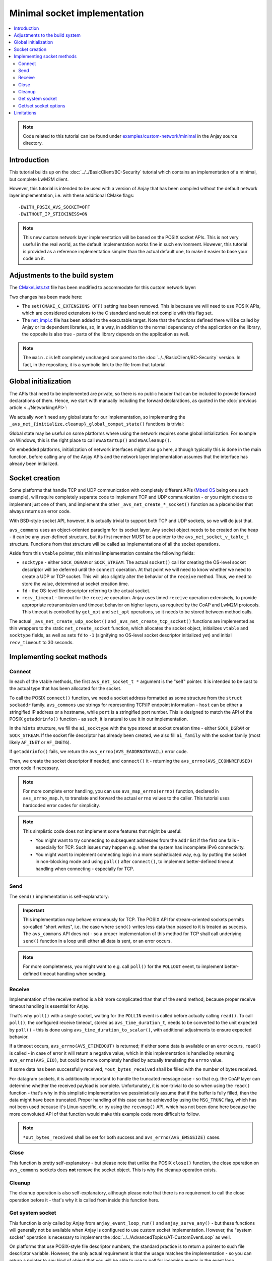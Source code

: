 ..
   Copyright 2017-2021 AVSystem <avsystem@avsystem.com>

   Licensed under the Apache License, Version 2.0 (the "License");
   you may not use this file except in compliance with the License.
   You may obtain a copy of the License at

       http://www.apache.org/licenses/LICENSE-2.0

   Unless required by applicable law or agreed to in writing, software
   distributed under the License is distributed on an "AS IS" BASIS,
   WITHOUT WARRANTIES OR CONDITIONS OF ANY KIND, either express or implied.
   See the License for the specific language governing permissions and
   limitations under the License.

Minimal socket implementation
=============================

.. contents:: :local:

.. note::

    Code related to this tutorial can be found under
    `examples/custom-network/minimal
    <https://github.com/AVSystem/Anjay/tree/master/examples/custom-network/minimal>`_
    in the Anjay source directory.

Introduction
------------

This tutorial builds up on the :doc:`../../BasicClient/BC-Security` tutorial
which contains an implementation of a minimal, but complete LwM2M client.

However, this tutorial is intended to be used with a version of Anjay that has
been compiled without the default network layer implementation, i.e. with these
additional CMake flags::

    -DWITH_POSIX_AVS_SOCKET=OFF
    -DWITHOUT_IP_STICKINESS=ON

.. note::

    This new custom network layer implementation will be based on the POSIX
    socket APIs. This is not very useful in the real world, as the default
    implementation works fine in such environment. However, this tutorial is
    provided as a reference implementation simpler than the actual default one,
    to make it easier to base your code on it.

Adjustments to the build system
-------------------------------

The `CMakeLists.txt <https://github.com/AVSystem/Anjay/blob/master/examples/custom-network/minimal/CMakeLists.txt>`_
file has been modified to accommodate for this custom network layer:

.. highlight:: cmake
.. snippet-source:: examples/custom-network/minimal/CMakeLists.txt
    :emphasize-lines: 4, 10

    cmake_minimum_required(VERSION 3.1)
    project(minimal-custom-network C)

    set(CMAKE_C_STANDARD 99)

    find_package(anjay REQUIRED)

    add_executable(${PROJECT_NAME}
                   src/main.c
                   src/net_impl.c)
    target_link_libraries(${PROJECT_NAME} PRIVATE anjay)

Two changes has been made here:

* The ``set(CMAKE_C_EXTENSIONS OFF)`` setting has been removed. This is because
  we will need to use POSIX APIs, which are considered extensions to the C
  standard and would not compile with this flag set.
* The `net_impl.c
  <https://github.com/AVSystem/Anjay/blob/master/examples/custom-network/minimal/src/net_impl.c>`_
  file has been added to the executable target. Note that the functions defined
  there will be called by Anjay or its dependent libraries, so, in a way, in
  addition to the normal dependency of the application on the library, the
  opposite is also true - parts of the library depends on the application as
  well.

.. note::

    The ``main.c`` is left completely unchanged compared to the
    :doc:`../../BasicClient/BC-Security` version. In fact, in the repository,
    it is a symbolic link to the file from that tutorial.

Global initialization
---------------------

The APIs that need to be implemented are private, so there is no public header
that can be included to provide forward declarations of them. Hence, we start
with manually including the forward declarations, as quoted in the
:doc:`previous article <../NetworkingAPI>`:

.. highlight:: c
.. snippet-source:: examples/custom-network/minimal/src/net_impl.c

    avs_error_t _avs_net_initialize_global_compat_state(void);
    void _avs_net_cleanup_global_compat_state(void);
    avs_error_t _avs_net_create_tcp_socket(avs_net_socket_t **socket,
                                           const void *socket_configuration);
    avs_error_t _avs_net_create_udp_socket(avs_net_socket_t **socket,
                                           const void *socket_configuration);

We actually won't need any global state for our implementation, so implementing
the ``_avs_net_{initialize,cleanup}_global_compat_state()`` functions is
trivial:

.. highlight:: c
.. snippet-source:: examples/custom-network/minimal/src/net_impl.c

    avs_error_t _avs_net_initialize_global_compat_state(void) {
        return AVS_OK;
    }

    void _avs_net_cleanup_global_compat_state(void) {}

Global state may be useful on some platforms where using the network requires
some global initialization. For example on Windows, this is the right place to
call ``WSAStartup()`` and ``WSACleanup()``.

On embedded platforms, initialization of network interfaces might also go here,
although typically this is done in the main function, before calling any of the
Anjay APIs and the network layer implementation assumes that the interface has
already been initialized.

.. _non-posix-networking-api-create:

Socket creation
---------------

Some platforms that handle TCP and UDP communication with completely different
APIs (`Mbed OS <https://www.mbed.com/en/platform/mbed-os/>`_ being one such
example), will require completely separate code to implement TCP and UDP
communication - or you might choose to implement just one of them, and
implement the other ``_avs_net_create_*_socket()`` function as a placeholder
that always returns an error code.

With BSD-style socket API, however, it is actually trivial to support both TCP
and UDP sockets, so we will do just that.

.. highlight:: c
.. snippet-source:: examples/custom-network/minimal/src/net_impl.c

    typedef struct {
        const avs_net_socket_v_table_t *operations;
        int socktype;
        int fd;
        avs_time_duration_t recv_timeout;
    } net_socket_impl_t;

    // ... implementations of NET_SOCKET_VTABLE functions go here
    // ... they will be discussed separately later

    static const avs_net_socket_v_table_t NET_SOCKET_VTABLE = {
        .connect = net_connect,
        .send = net_send,
        .receive = net_receive,
        .close = net_close,
        .cleanup = net_cleanup,
        .get_system_socket = net_system_socket,
        .get_opt = net_get_opt,
        .set_opt = net_set_opt
    };

    static avs_error_t
    net_create_socket(avs_net_socket_t **socket_ptr,
                      const avs_net_socket_configuration_t *configuration,
                      int socktype) {
        assert(socket_ptr);
        assert(!*socket_ptr);
        (void) configuration;
        net_socket_impl_t *socket =
                (net_socket_impl_t *) avs_calloc(1, sizeof(net_socket_impl_t));
        if (!socket) {
            return avs_errno(AVS_ENOMEM);
        }
        socket->operations = &NET_SOCKET_VTABLE;
        socket->socktype = socktype;
        socket->fd = -1;
        socket->recv_timeout = avs_time_duration_from_scalar(30, AVS_TIME_S);
        *socket_ptr = (avs_net_socket_t *) socket;
        return AVS_OK;
    }

    avs_error_t _avs_net_create_udp_socket(avs_net_socket_t **socket_ptr,
                                           const void *configuration) {
        return net_create_socket(
                socket_ptr, (const avs_net_socket_configuration_t *) configuration,
                SOCK_DGRAM);
    }

    avs_error_t _avs_net_create_tcp_socket(avs_net_socket_t **socket_ptr,
                                           const void *configuration) {
        return net_create_socket(
                socket_ptr, (const avs_net_socket_configuration_t *) configuration,
                SOCK_STREAM);
    }

``avs_commons`` uses an object-oriented paradigm for its socket layer. Any
socket object needs to be created on the heap - it can be any user-defined
structure, but its first member MUST be a pointer to the
``avs_net_socket_v_table_t`` structure. Functions from that structure will be
called as implementations of all the socket operations.

Aside from this ``vtable`` pointer, this minimal implementation contains the
following fields:

* ``socktype`` - either ``SOCK_DGRAM`` or ``SOCK_STREAM``. The actual
  ``socket()`` call for creating the OS-level socket descriptor will be deferred
  until the ``connect`` operation. At that point we will need to know whether we
  need to create a UDP or TCP socket. This will also slightly alter the behavior
  of the ``receive`` method. Thus, we need to store the value, determined at
  socket creation time.
* ``fd`` - the OS-level file descriptor referring to the actual socket.
* ``recv_timeout`` - timeout for the ``receive`` operation. Anjay uses timed
  ``receive`` operation extensively, to provide appropriate retransmission and
  timeout behavior on higher layers, as required by the CoAP and LwM2M
  protocols. This timeout is controlled by ``get_opt`` and ``set_opt``
  operations, so it needs to be stored between method calls.

The actual ``_avs_net_create_udp_socket()`` and ``_avs_net_create_tcp_socket()``
functions are implemented as thin wrappers to the static ``net_create_socket``
function, which allocates the socket object, initializes ``vtable`` and
``socktype`` fields, as well as sets ``fd`` to ``-1`` (signifying no OS-level
socket descriptor initialized yet) and initial ``recv_timeout`` to 30 seconds.

Implementing socket methods
---------------------------

.. _non-posix-networking-api-connect:

Connect
^^^^^^^

.. highlight:: c
.. snippet-source:: examples/custom-network/minimal/src/net_impl.c

    static avs_error_t
    net_connect(avs_net_socket_t *sock_, const char *host, const char *port) {
        net_socket_impl_t *sock = (net_socket_impl_t *) sock_;
        struct addrinfo hints = {
            .ai_socktype = sock->socktype
        };
        if (sock->fd >= 0) {
            getsockopt(sock->fd, SOL_SOCKET, SO_DOMAIN, &hints.ai_family,
                       &(socklen_t) { sizeof(hints.ai_family) });
        }
        struct addrinfo *addr = NULL;
        avs_error_t err = AVS_OK;
        if (getaddrinfo(host, port, &hints, &addr) || !addr) {
            err = avs_errno(AVS_EADDRNOTAVAIL);
        } else if (sock->fd < 0
                   && (sock->fd = socket(addr->ai_family, addr->ai_socktype,
                                         addr->ai_protocol))
                              < 0) {
            err = avs_errno(AVS_UNKNOWN_ERROR);
        } else if (connect(sock->fd, addr->ai_addr, addr->ai_addrlen)) {
            err = avs_errno(AVS_ECONNREFUSED);
        }
        freeaddrinfo(addr);
        return err;
    }

In each of the vtable methods, the first ``avs_net_socket_t *`` argument is the
"self" pointer. It is intended to be cast to the actual type that has been
allocated for the socket.

To call the POSIX ``connect()`` function, we need a socket address formatted as
some structure from the ``struct sockaddr`` family. ``avs_commons`` use strings
for representing TCP/IP endpoint information - ``host`` can be either a
stringified IP address or a hostname, while ``port`` is a stringified port
number. This is designed to match the API of the POSIX ``getaddrinfo()``
function - as such, it is natural to use it in our implementation.

In the ``hints`` structure, we fill the ``ai_socktype`` with the type stored at
socket creation time - either ``SOCK_DGRAM`` or ``SOCK_STREAM``. If the socket
file descriptor has already been created, we also fill ``ai_family`` with the
socket family (most likely ``AF_INET`` or ``AF_INET6``).

If ``getaddrinfo()`` fails, we return the ``avs_errno(AVS_EADDRNOTAVAIL)`` error
code.

Then, we create the socket descriptor if needed, and ``connect()`` it -
returning the ``avs_errno(AVS_ECONNREFUSED)`` error code if necessary.

.. note::

    For more complete error handling, you can use ``avs_map_errno(errno)``
    function, declared in ``avs_errno_map.h``, to translate and forward the
    actual ``errno`` values to the caller. This tutorial uses hardcoded error
    codes for simplicity.

.. note::

    This simplistic code does not implement some features that might be useful:

    * You might want to try connecting to subsequent addresses from the ``addr``
      list if the first one fails - especially for TCP. Such issues may happen
      e.g. when the system has incomplete IPv6 connectivity.
    * You might want to implement connecting logic in a more sophisticated way,
      e.g. by putting the socket in non-blocking mode and using ``poll()`` after
      ``connect()``, to implement better-defined timeout handling when
      connecting - especially for TCP.

Send
^^^^

The ``send()`` implementation is self-explanatory:

.. highlight:: c
.. snippet-source:: examples/custom-network/minimal/src/net_impl.c

    static avs_error_t
    net_send(avs_net_socket_t *sock_, const void *buffer, size_t buffer_length) {
        net_socket_impl_t *sock = (net_socket_impl_t *) sock_;
        ssize_t written = send(sock->fd, buffer, buffer_length, MSG_NOSIGNAL);
        if (written >= 0 && (size_t) written == buffer_length) {
            return AVS_OK;
        }
        return avs_errno(AVS_EIO);
    }

.. important::

    This implementation may behave erroneously for TCP. The POSIX API for
    stream-oriented sockets permits so-called "short writes", i.e. the case
    where ``send()`` writes less data than passed to it is treated as success.
    The ``avs_commons`` API does not - so a proper implementation of this method
    for TCP shall call underlying ``send()`` function in a loop until either all
    data is sent, or an error occurs.

.. note::

    For more completeness, you might want to e.g. call ``poll()`` for the
    ``POLLOUT`` event, to implement better-defined timeout handling when
    sending.

.. _non-posix-networking-api-receive:

Receive
^^^^^^^

.. highlight:: c
.. snippet-source:: examples/custom-network/minimal/src/net_impl.c

    static avs_error_t net_receive(avs_net_socket_t *sock_,
                                   size_t *out_bytes_received,
                                   void *buffer,
                                   size_t buffer_length) {
        net_socket_impl_t *sock = (net_socket_impl_t *) sock_;
        struct pollfd pfd = {
            .fd = sock->fd,
            .events = POLLIN
        };
        int64_t timeout_ms;
        if (avs_time_duration_to_scalar(&timeout_ms, AVS_TIME_MS,
                                        sock->recv_timeout)) {
            timeout_ms = -1;
        } else if (timeout_ms < 0) {
            timeout_ms = 0;
        }
        if (poll(&pfd, 1, (int) timeout_ms) == 0) {
            return avs_errno(AVS_ETIMEDOUT);
        }
        ssize_t bytes_received = read(sock->fd, buffer, buffer_length);
        if (bytes_received < 0) {
            return avs_errno(AVS_EIO);
        }
        *out_bytes_received = (size_t) bytes_received;
        if (buffer_length > 0 && sock->socktype == SOCK_DGRAM
                && (size_t) bytes_received == buffer_length) {
            return avs_errno(AVS_EMSGSIZE);
        }
        return AVS_OK;
    }

Implementation of the receive method is a bit more complicated than that of the
send method, because proper receive timeout handling is essential for Anjay.

That's why ``poll()`` with a single socket, waiting for the ``POLLIN`` event is
called before actually calling ``read()``. To call ``poll()``, the configured
receive timeout, stored as ``avs_time_duration_t``, needs to be converted to the
unit expected by ``poll()`` - this is done using
``avs_time_duration_to_scalar()``, with additional adjustments to ensure
expected behavior.

If a timeout occurs, ``avs_errno(AVS_ETIMEDOUT)`` is returned; if either some
data is available or an error occurs, ``read()`` is called - in case of error
it will return a negative value, which in this implementation is handled by
returning ``avs_errno(AVS_EIO)``, but could be more completely handled by
actually translating the ``errno`` value.

If some data has been successfully received, ``*out_bytes_received`` shall be
filled with the number of bytes received.

For datagram sockets, it is additionally important to handle the truncated
message case - so that e.g. the CoAP layer can determine whether the received
payload is complete. Unfortunately, it is non-trivial to do so when using the
``read()`` function - that's why in this simplistic implementation we
pessimistically assume that if the buffer is fully filled, then the data might
have been truncated. Proper handling of this case can be achieved by using the
``MSG_TRUNC`` flag, which has not been used because it's Linux-specific, or by
using the ``recvmsg()`` API, which has not been done here because the more
convoluted API of that function would make this example code more difficult to
follow.

.. note::

    ``*out_bytes_received`` shall be set for both success and
    ``avs_errno(AVS_EMSGSIZE)`` cases.

Close
^^^^^

.. highlight:: c
.. snippet-source:: examples/custom-network/minimal/src/net_impl.c

    static avs_error_t net_close(avs_net_socket_t *sock_) {
        net_socket_impl_t *sock = (net_socket_impl_t *) sock_;
        avs_error_t err = AVS_OK;
        if (sock->fd >= 0) {
            if (close(sock->fd)) {
                err = avs_errno(AVS_EIO);
            }
            sock->fd = -1;
        }
        return err;
    }

This function is pretty self-explanatory - but please note that unlike the POSIX
``close()`` function, the close operation on ``avs_commons`` sockets does
**not** remove the socket object. This is why the cleanup operation exists.

Cleanup
^^^^^^^

.. highlight:: c
.. snippet-source:: examples/custom-network/minimal/src/net_impl.c

    static avs_error_t net_cleanup(avs_net_socket_t **sock_ptr) {
        avs_error_t err = AVS_OK;
        if (sock_ptr && *sock_ptr) {
            err = net_close(*sock_ptr);
            avs_free(*sock_ptr);
            *sock_ptr = NULL;
        }
        return err;
    }

The cleanup operation is also self-explanatory, although please note that there
is no requirement to call the close operation before it - that's why it is
called from inside this function here.

Get system socket
^^^^^^^^^^^^^^^^^

.. highlight:: c
.. snippet-source:: examples/custom-network/minimal/src/net_impl.c

    static const void *net_system_socket(avs_net_socket_t *sock_) {
        net_socket_impl_t *sock = (net_socket_impl_t *) sock_;
        return &sock->fd;
    }

This function is only called by Anjay from ``anjay_event_loop_run()`` and
``anjay_serve_any()`` - but these functions will generally not be available when
Anjay is configured to use custom socket implementation. However, the "system
socket" operation is necessary to implement the
:doc:`../../AdvancedTopics/AT-CustomEventLoop` as well.

On platforms that use POSIX-style file descriptor numbers, the standard practice
is to return a pointer to such file descriptor variable. However, the only
actual requirement is that the usage matches the implementation - so you can
return a pointer to any kind of object that you will be able to use to poll for
incoming events in the event loop.

Get/set socket options
^^^^^^^^^^^^^^^^^^^^^^

.. highlight:: c
.. snippet-source:: examples/custom-network/minimal/src/net_impl.c

    static avs_error_t net_get_opt(avs_net_socket_t *sock_,
                                   avs_net_socket_opt_key_t option_key,
                                   avs_net_socket_opt_value_t *out_option_value) {
        net_socket_impl_t *sock = (net_socket_impl_t *) sock_;
        switch (option_key) {
        case AVS_NET_SOCKET_OPT_RECV_TIMEOUT:
            out_option_value->recv_timeout = sock->recv_timeout;
            return AVS_OK;
        case AVS_NET_SOCKET_OPT_STATE:
            if (sock->fd < 0) {
                out_option_value->state = AVS_NET_SOCKET_STATE_CLOSED;
            } else {
                out_option_value->state = AVS_NET_SOCKET_STATE_CONNECTED;
            }
            return AVS_OK;
        case AVS_NET_SOCKET_OPT_INNER_MTU:
            out_option_value->mtu = 1464;
            return AVS_OK;
        default:
            return avs_errno(AVS_ENOTSUP);
        }
    }

    static avs_error_t net_set_opt(avs_net_socket_t *sock_,
                                   avs_net_socket_opt_key_t option_key,
                                   avs_net_socket_opt_value_t option_value) {
        net_socket_impl_t *sock = (net_socket_impl_t *) sock_;
        switch (option_key) {
        case AVS_NET_SOCKET_OPT_RECV_TIMEOUT:
            sock->recv_timeout = option_value.recv_timeout;
            return AVS_OK;
        default:
            return avs_errno(AVS_ENOTSUP);
        }
    }

The ``get_opt``/``set_opt`` interface is used for querying and setting various
state information about a given socket. The options that can be get or set are
listed in the `avs_net_socket_opt_key_t
<https://github.com/AVSystem/avs_commons/blob/master/include_public/avsystem/commons/avs_socket.h#L502>`_
enumeration. Option values are passed or returned using the
`avs_net_socket_opt_value_t
<https://github.com/AVSystem/avs_commons/blob/master/include_public/avsystem/commons/avs_socket.h#L674>`_
union. See the nearby documentation if you need clarification on which field is
used to pass values for which option.

Three of there options are essential for the operation of Anjay:

* ``AVS_NET_SOCKET_OPT_RECV_TIMEOUT`` - used for getting and setting the current
  receive timeout, as used by the :ref:`non-posix-networking-api-receive`
  operation.
* ``AVS_NET_SOCKET_OPT_STATE`` (get-only) - used to check in which state
  (closed, shut down, bound, accepted or connected) the socket currently is.
* ``AVS_NET_SOCKET_OPT_INNER_MTU`` (get-only; only used for UDP) - used to check
  the number of bytes that can be safely sent and received in a single UDP
  datagram over the given socket.

.. note::

    The ``AVS_NET_SOCKET_OPT_INNER_MTU`` option will be used in addition to
    buffer sizes to e.g. calculate the maximum size of packets for Block-wise
    CoAP transfers. This is why it is essential to provide this value. If
    querying this information from the actual connection or network interface is
    not possible, a hardcoded estimate like the one above should be OK.

Limitations
-----------

This minimal implementation is enough to make Anjay run, but a number of
functionalities will not work:

* Attempt to set `anjay_configuration_t::udp_listen_port
  <../../api/structanjay__configuration.html#acf74549a99ca3ad5aedb227c4b0258ca>`_
  will result in no connectivity, as the bind operation is not supported.
* Local port will not be preserved between subsequent connections to the same
  server.
* CoAP message cache will not work, regardless of value of the
  `anjay_configuration_t::msg_cache_size
  <../../api/structanjay__configuration.html#a3bb16de58b283370b1ab20698dd4849a>`_
  setting.
* Suspending CoAP downloads when entering offline mode will not work; downloads
  will be aborted instead.
* ``anjay_get_tx_bytes()`` and ``anjay_get_rx_bytes()`` APIs will not work.
* ``WITHOUT_IP_STICKINESS`` compile-time flag cannot be enabled, which means
  that when connecting to a server using a domain name, it is not guaranteed
  that subsequent connections will use the same IP address.

We will discuss implementing additional methods to address these limitations in
subsequent chapters.
